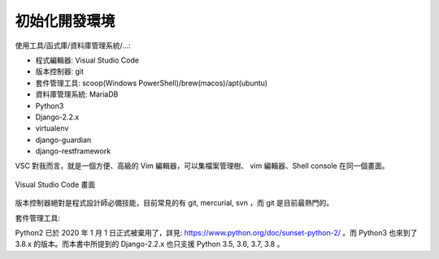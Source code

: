 初始化開發環境
-------------------------------------------------------------------------------

使用工具/函式庫/資料庫管理系統/...:

* 程式編輯器: Visual Studio Code
* 版本控制器: git
* 套件管理工具: scoop(Windows PowerShell)/brew(macos)/apt(ubuntu)
* 資料庫管理系統: MariaDB
* Python3
* Django-2.2.x
* virtualenv
* django-guardian
* django-restframework

VSC 對我而言，就是一個方便、高級的 Vim 編輯器，可以集檔案管理樹、 vim 編輯器、Shell console 在同一個畫面。

.. figure:: 01part/vsc.png
    :align: center
    :width: 600px

    Visual Studio Code 畫面

版本控制器絕對是程式設計師必備技能，目前常見的有 git, mercurial, svn ，而 git 是目前最熱門的。

套件管理工具:

Python2 已於 2020 年 1 月 1 日正式被棄用了，\
詳見: `https://www.python.org/doc/sunset-python-2/ <https://www.python.org/doc/sunset-python-2/>`_ 。\
而 Python3 也來到了 3.8.x 的版本。而本書中所提到的 Django-2.2.x 也只支援 Python 3.5, 3.6, 3.7, 3.8 。


.. todo::

    再詳細講講每一個應用軟體